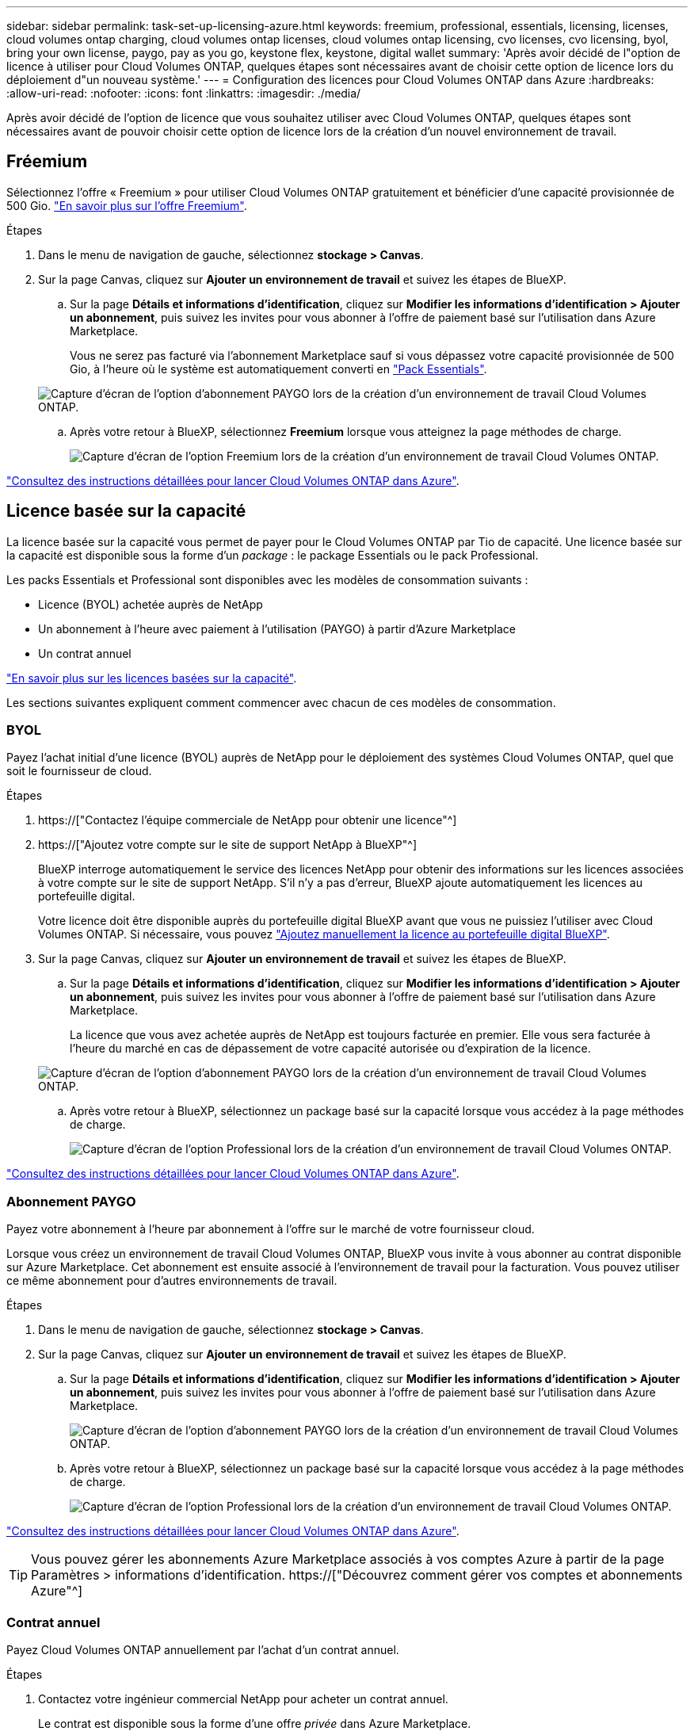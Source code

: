 ---
sidebar: sidebar 
permalink: task-set-up-licensing-azure.html 
keywords: freemium, professional, essentials, licensing, licenses, cloud volumes ontap charging, cloud volumes ontap licenses, cloud volumes ontap licensing, cvo licenses, cvo licensing, byol, bring your own license, paygo, pay as you go, keystone flex, keystone, digital wallet 
summary: 'Après avoir décidé de l"option de licence à utiliser pour Cloud Volumes ONTAP, quelques étapes sont nécessaires avant de choisir cette option de licence lors du déploiement d"un nouveau système.' 
---
= Configuration des licences pour Cloud Volumes ONTAP dans Azure
:hardbreaks:
:allow-uri-read: 
:nofooter: 
:icons: font
:linkattrs: 
:imagesdir: ./media/


[role="lead"]
Après avoir décidé de l'option de licence que vous souhaitez utiliser avec Cloud Volumes ONTAP, quelques étapes sont nécessaires avant de pouvoir choisir cette option de licence lors de la création d'un nouvel environnement de travail.



== Fréemium

Sélectionnez l'offre « Freemium » pour utiliser Cloud Volumes ONTAP gratuitement et bénéficier d'une capacité provisionnée de 500 Gio. link:concept-licensing.html#freemium-offering["En savoir plus sur l'offre Freemium"].

.Étapes
. Dans le menu de navigation de gauche, sélectionnez *stockage > Canvas*.
. Sur la page Canvas, cliquez sur *Ajouter un environnement de travail* et suivez les étapes de BlueXP.
+
.. Sur la page *Détails et informations d'identification*, cliquez sur *Modifier les informations d'identification > Ajouter un abonnement*, puis suivez les invites pour vous abonner à l'offre de paiement basé sur l'utilisation dans Azure Marketplace.
+
Vous ne serez pas facturé via l'abonnement Marketplace sauf si vous dépassez votre capacité provisionnée de 500 Gio, à l'heure où le système est automatiquement converti en link:concept-licensing.html#capacity-based-licensing-packages["Pack Essentials"].

+
image:screenshot-azure-paygo-subscription.png["Capture d'écran de l'option d'abonnement PAYGO lors de la création d'un environnement de travail Cloud Volumes ONTAP."]

.. Après votre retour à BlueXP, sélectionnez *Freemium* lorsque vous atteignez la page méthodes de charge.
+
image:screenshot-freemium.png["Capture d'écran de l'option Freemium lors de la création d'un environnement de travail Cloud Volumes ONTAP."]





link:task-deploying-otc-azure.html["Consultez des instructions détaillées pour lancer Cloud Volumes ONTAP dans Azure"].



== Licence basée sur la capacité

La licence basée sur la capacité vous permet de payer pour le Cloud Volumes ONTAP par Tio de capacité. Une licence basée sur la capacité est disponible sous la forme d'un _package_ : le package Essentials ou le pack Professional.

Les packs Essentials et Professional sont disponibles avec les modèles de consommation suivants :

* Licence (BYOL) achetée auprès de NetApp
* Un abonnement à l'heure avec paiement à l'utilisation (PAYGO) à partir d'Azure Marketplace
* Un contrat annuel


link:concept-licensing.html["En savoir plus sur les licences basées sur la capacité"].

Les sections suivantes expliquent comment commencer avec chacun de ces modèles de consommation.



=== BYOL

Payez l'achat initial d'une licence (BYOL) auprès de NetApp pour le déploiement des systèmes Cloud Volumes ONTAP, quel que soit le fournisseur de cloud.

.Étapes
. https://["Contactez l'équipe commerciale de NetApp pour obtenir une licence"^]
. https://["Ajoutez votre compte sur le site de support NetApp à BlueXP"^]
+
BlueXP interroge automatiquement le service des licences NetApp pour obtenir des informations sur les licences associées à votre compte sur le site de support NetApp. S'il n'y a pas d'erreur, BlueXP ajoute automatiquement les licences au portefeuille digital.

+
Votre licence doit être disponible auprès du portefeuille digital BlueXP avant que vous ne puissiez l'utiliser avec Cloud Volumes ONTAP. Si nécessaire, vous pouvez link:task-manage-capacity-licenses.html#add-purchased-licenses-to-your-account["Ajoutez manuellement la licence au portefeuille digital BlueXP"].

. Sur la page Canvas, cliquez sur *Ajouter un environnement de travail* et suivez les étapes de BlueXP.
+
.. Sur la page *Détails et informations d'identification*, cliquez sur *Modifier les informations d'identification > Ajouter un abonnement*, puis suivez les invites pour vous abonner à l'offre de paiement basé sur l'utilisation dans Azure Marketplace.
+
La licence que vous avez achetée auprès de NetApp est toujours facturée en premier. Elle vous sera facturée à l'heure du marché en cas de dépassement de votre capacité autorisée ou d'expiration de la licence.

+
image:screenshot-azure-paygo-subscription.png["Capture d'écran de l'option d'abonnement PAYGO lors de la création d'un environnement de travail Cloud Volumes ONTAP."]

.. Après votre retour à BlueXP, sélectionnez un package basé sur la capacité lorsque vous accédez à la page méthodes de charge.
+
image:screenshot-professional.png["Capture d'écran de l'option Professional lors de la création d'un environnement de travail Cloud Volumes ONTAP."]





link:task-deploying-otc-azure.html["Consultez des instructions détaillées pour lancer Cloud Volumes ONTAP dans Azure"].



=== Abonnement PAYGO

Payez votre abonnement à l'heure par abonnement à l'offre sur le marché de votre fournisseur cloud.

Lorsque vous créez un environnement de travail Cloud Volumes ONTAP, BlueXP vous invite à vous abonner au contrat disponible sur Azure Marketplace. Cet abonnement est ensuite associé à l'environnement de travail pour la facturation. Vous pouvez utiliser ce même abonnement pour d'autres environnements de travail.

.Étapes
. Dans le menu de navigation de gauche, sélectionnez *stockage > Canvas*.
. Sur la page Canvas, cliquez sur *Ajouter un environnement de travail* et suivez les étapes de BlueXP.
+
.. Sur la page *Détails et informations d'identification*, cliquez sur *Modifier les informations d'identification > Ajouter un abonnement*, puis suivez les invites pour vous abonner à l'offre de paiement basé sur l'utilisation dans Azure Marketplace.
+
image:screenshot-azure-paygo-subscription.png["Capture d'écran de l'option d'abonnement PAYGO lors de la création d'un environnement de travail Cloud Volumes ONTAP."]

.. Après votre retour à BlueXP, sélectionnez un package basé sur la capacité lorsque vous accédez à la page méthodes de charge.
+
image:screenshot-professional.png["Capture d'écran de l'option Professional lors de la création d'un environnement de travail Cloud Volumes ONTAP."]





link:task-deploying-otc-azure.html["Consultez des instructions détaillées pour lancer Cloud Volumes ONTAP dans Azure"].


TIP: Vous pouvez gérer les abonnements Azure Marketplace associés à vos comptes Azure à partir de la page Paramètres > informations d'identification. https://["Découvrez comment gérer vos comptes et abonnements Azure"^]



=== Contrat annuel

Payez Cloud Volumes ONTAP annuellement par l'achat d'un contrat annuel.

.Étapes
. Contactez votre ingénieur commercial NetApp pour acheter un contrat annuel.
+
Le contrat est disponible sous la forme d'une offre _privée_ dans Azure Marketplace.

+
Une fois que NetApp vous a fait part de son offre privée, vous pouvez sélectionner le plan annuel lorsque vous vous abonnez à Azure Marketplace lors de la création d'un environnement de travail.

. Sur la page Canvas, cliquez sur *Ajouter un environnement de travail* et suivez les étapes de BlueXP.
+
.. Sur la page *Détails et informations d'identification*, cliquez sur *Modifier les informations d'identification > Ajouter un abonnement > Continuer*.
.. Dans le portail Azure, sélectionnez le plan annuel partagé avec votre compte Azure, puis cliquez sur *Subscribe*.
.. Après votre retour à BlueXP, sélectionnez un package basé sur la capacité lorsque vous accédez à la page méthodes de charge.
+
image:screenshot-professional.png["Capture d'écran de l'option Professional lors de la création d'un environnement de travail Cloud Volumes ONTAP."]





link:task-deploying-otc-azure.html["Consultez des instructions détaillées pour lancer Cloud Volumes ONTAP dans Azure"].



== Abonnement Keystone

L'abonnement Keystone est un service d'abonnement avec paiement basé sur l'utilisation. link:concept-licensing.html#keystone-subscription["En savoir plus sur les abonnements NetApp Keystone"].

.Étapes
. Si vous n'avez pas encore d'abonnement, https://["Contactez NetApp"^]
. Mailto:ng-keystone-success@netapp.com[Contactez NetApp] pour autoriser votre compte utilisateur BlueXP avec un ou plusieurs abonnements Keystone.
. Après que NetApp autorise votre compte, link:task-manage-keystone.html#link-a-subscription["Associez vos abonnements pour une utilisation avec Cloud Volumes ONTAP"].
. Sur la page Canvas, cliquez sur *Ajouter un environnement de travail* et suivez les étapes de BlueXP.
+
.. Sélectionnez la méthode de facturation de l'abonnement Keystone lorsque vous êtes invité à choisir une méthode de facturation.
+
image:screenshot-keystone.png["Capture d'écran de l'option d'abonnement Keystone lors de la création d'un environnement de travail Cloud Volumes ONTAP."]





link:task-deploying-otc-azure.html["Consultez des instructions détaillées pour lancer Cloud Volumes ONTAP dans Azure"].
